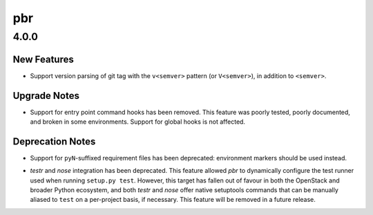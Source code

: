 ===
pbr
===

.. _pbr_4.0.0:

4.0.0
=====

.. _pbr_4.0.0_New Features:

New Features
------------

.. releasenotes/notes/v_version-457b38c8679c5868.yaml @ b'4c775e7890e90fc2ea77c66020659e52d6a61414'

- Support version parsing of git tag with the ``v<semver>`` pattern
  (or ``V<semver>``), in addition to ``<semver>``.


.. _pbr_4.0.0_Upgrade Notes:

Upgrade Notes
-------------

.. releasenotes/notes/remove-command-hooks-907d9c2325f306ca.yaml @ b'32c90ba598d7740e52bf21bc5e920fb5df08645a'

- Support for entry point command hooks has been removed. This feature was
  poorly tested, poorly documented, and broken in some environments.
  Support for global hooks is not affected.


.. _pbr_4.0.0_Deprecation Notes:

Deprecation Notes
-----------------

.. releasenotes/notes/deprecate-pyN-requirements-364655c38fa5b780.yaml @ b'9be181e8e60cc41f3ad685e236b0c4cdc29dbd3c'

- Support for ``pyN``-suffixed requirement files has been deprecated:
  environment markers should be used instead.

.. releasenotes/notes/deprecate-testr-nose-integration-56e3e11248d946fc.yaml @ b'113685e1b94df9dd2945adbdda757a545b09598c'

- *testr* and *nose* integration has been deprecated. This feature allowed
  *pbr* to dynamically configure the test runner used when running
  ``setup.py test``. However, this target has fallen out of favour in both
  the OpenStack and broader Python ecosystem, and both *testr* and *nose*
  offer native setuptools commands that can be manually aliased to ``test``
  on a per-project basis, if necessary. This feature will be removed in a
  future release.

